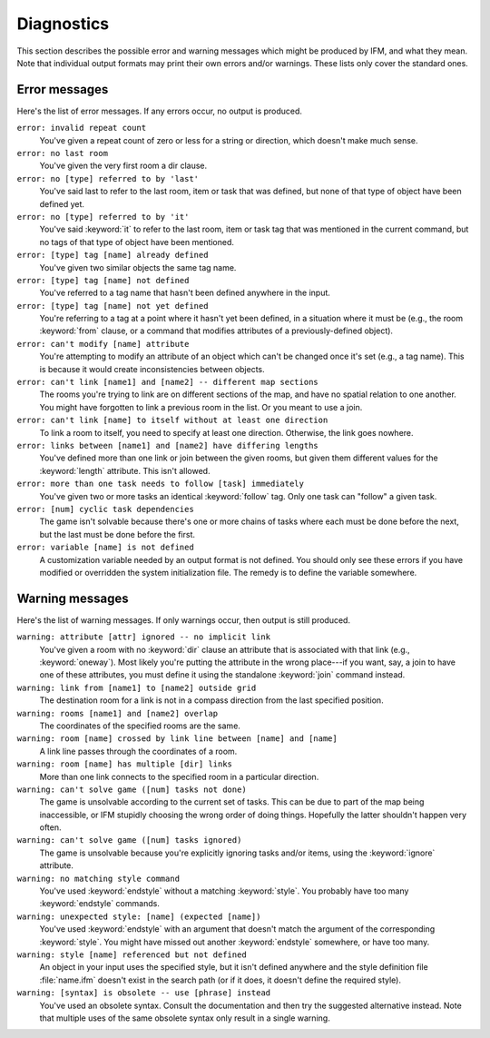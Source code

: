=============
 Diagnostics
=============

This section describes the possible error and warning messages which might
be produced by IFM, and what they mean. Note that individual output formats
may print their own errors and/or warnings. These lists only cover the
standard ones.

Error messages
==============

Here's the list of error messages. If any errors occur, no output is
produced.

``error: invalid repeat count``
       You've given a repeat count of zero or less for a string or
       direction, which doesn't make much sense.

``error: no last room``
       You've given the very first room a dir clause.

``error: no [type] referred to by 'last'``
       You've said last to refer to the last room, item or task that was
       defined, but none of that type of object have been defined yet.

``error: no [type] referred to by 'it'``
       You've said :keyword:`it` to refer to the last room, item or task
       tag that was mentioned in the current command, but no tags of that
       type of object have been mentioned.

``error: [type] tag [name] already defined``
       You've given two similar objects the same tag name.

``error: [type] tag [name] not defined``
       You've referred to a tag name that hasn't been defined anywhere in
       the input.

``error: [type] tag [name] not yet defined``
       You're referring to a tag at a point where it hasn't yet been
       defined, in a situation where it must be (e.g., the room
       :keyword:`from` clause, or a command that modifies attributes of a
       previously-defined object).

``error: can't modify [name] attribute``
       You're attempting to modify an attribute of an object which can't be
       changed once it's set (e.g., a tag name). This is because it would
       create inconsistencies between objects.

``error: can't link [name1] and [name2] -- different map sections``
       The rooms you're trying to link are on different sections of the
       map, and have no spatial relation to one another. You might have
       forgotten to link a previous room in the list. Or you meant to use a
       join.

``error: can't link [name] to itself without at least one direction``
       To link a room to itself, you need to specify at least one
       direction. Otherwise, the link goes nowhere.

``error: links between [name1] and [name2] have differing lengths``
       You've defined more than one link or join between the given rooms,
       but given them different values for the :keyword:`length`
       attribute. This isn't allowed.

``error: more than one task needs to follow [task] immediately``
       You've given two or more tasks an identical :keyword:`follow` tag.
       Only one task can "follow" a given task.

``error: [num] cyclic task dependencies``
       The game isn't solvable because there's one or more chains of tasks
       where each must be done before the next, but the last must be done
       before the first.

``error: variable [name] is not defined``
       A customization variable needed by an output format is not
       defined. You should only see these errors if you have modified or
       overridden the system initialization file. The remedy is to define
       the variable somewhere.

Warning messages
================

Here's the list of warning messages. If only warnings occur, then output is
still produced.

``warning: attribute [attr] ignored -- no implicit link``
       You've given a room with no :keyword:`dir` clause an attribute that
       is associated with that link (e.g., :keyword:`oneway`). Most likely
       you're putting the attribute in the wrong place---if you want, say,
       a join to have one of these attributes, you must define it using the
       standalone :keyword:`join` command instead.

``warning: link from [name1] to [name2] outside grid``
       The destination room for a link is not in a compass direction from
       the last specified position.

``warning: rooms [name1] and [name2] overlap``
       The coordinates of the specified rooms are the same.

``warning: room [name] crossed by link line between [name] and [name]``
       A link line passes through the coordinates of a room.

``warning: room [name] has multiple [dir] links``
       More than one link connects to the specified room in a particular
       direction.

``warning: can't solve game ([num] tasks not done)``
       The game is unsolvable according to the current set of tasks. This
       can be due to part of the map being inaccessible, or IFM stupidly
       choosing the wrong order of doing things.  Hopefully the latter
       shouldn't happen very often.

``warning: can't solve game ([num] tasks ignored)``
       The game is unsolvable because you're explicitly ignoring tasks
       and/or items, using the :keyword:`ignore` attribute.

``warning: no matching style command``
       You've used :keyword:`endstyle` without a matching
       :keyword:`style`. You probably have too many :keyword:`endstyle`
       commands.

``warning: unexpected style: [name] (expected [name])``
       You've used :keyword:`endstyle` with an argument that doesn't match
       the argument of the corresponding :keyword:`style`. You might have
       missed out another :keyword:`endstyle` somewhere, or have too many.

``warning: style [name] referenced but not defined``
       An object in your input uses the specified style, but it isn't
       defined anywhere and the style definition file :file:`name.ifm`
       doesn't exist in the search path (or if it does, it doesn't define
       the required style).

``warning: [syntax] is obsolete -- use [phrase] instead``
       You've used an obsolete syntax. Consult the documentation and then
       try the suggested alternative instead. Note that multiple uses of
       the same obsolete syntax only result in a single warning.
